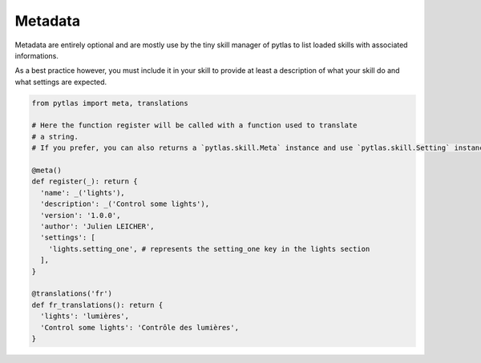 Metadata
========

Metadata are entirely optional and are mostly use by the tiny skill manager of pytlas to list loaded skills with associated informations.

As a best practice however, you must include it in your skill to provide at least a description of what your skill do and what settings are expected.

.. code-block:: python

  from pytlas import meta, translations

  # Here the function register will be called with a function used to translate
  # a string.
  # If you prefer, you can also returns a `pytlas.skill.Meta` instance and use `pytlas.skill.Setting` instance in the `settings` property.

  @meta()
  def register(_): return {
    'name': _('lights'),
    'description': _('Control some lights'),
    'version': '1.0.0',
    'author': 'Julien LEICHER',
    'settings': [
      'lights.setting_one', # represents the setting_one key in the lights section
    ],
  }

  @translations('fr')
  def fr_translations(): return {
    'lights': 'lumières',
    'Control some lights': 'Contrôle des lumières',
  }